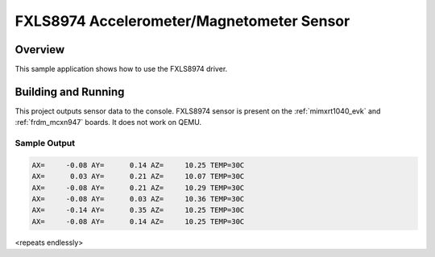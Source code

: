 .. _fxls8974:

FXLS8974 Accelerometer/Magnetometer Sensor
##########################################

Overview
********

This sample application shows how to use the FXLS8974 driver.

Building and Running
********************

This project outputs sensor data to the console. FXLS8974
sensor is present on the :ref:`mimxrt1040_evk` and :ref:`frdm_mcxn947` boards.
It does not work on QEMU.


Sample Output
=============

.. code-block:: console

   AX=     -0.08 AY=      0.14 AZ=     10.25 TEMP=30C
   AX=      0.03 AY=      0.21 AZ=     10.07 TEMP=30C
   AX=     -0.08 AY=      0.21 AZ=     10.29 TEMP=30C
   AX=     -0.08 AY=      0.03 AZ=     10.36 TEMP=30C
   AX=     -0.14 AY=      0.35 AZ=     10.25 TEMP=30C
   AX=     -0.08 AY=      0.14 AZ=     10.25 TEMP=30C

<repeats endlessly>
